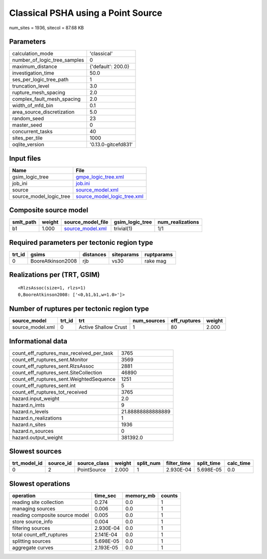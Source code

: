 Classical PSHA using a Point Source
===================================

num_sites = 1936, sitecol = 87.68 KB

Parameters
----------
============================ ===================
calculation_mode             'classical'        
number_of_logic_tree_samples 0                  
maximum_distance             {'default': 200.0} 
investigation_time           50.0               
ses_per_logic_tree_path      1                  
truncation_level             3.0                
rupture_mesh_spacing         2.0                
complex_fault_mesh_spacing   2.0                
width_of_mfd_bin             0.1                
area_source_discretization   5.0                
random_seed                  23                 
master_seed                  0                  
concurrent_tasks             40                 
sites_per_tile               1000               
oqlite_version               '0.13.0-gitcefd831'
============================ ===================

Input files
-----------
======================= ============================================================
Name                    File                                                        
======================= ============================================================
gsim_logic_tree         `gmpe_logic_tree.xml <gmpe_logic_tree.xml>`_                
job_ini                 `job.ini <job.ini>`_                                        
source                  `source_model.xml <source_model.xml>`_                      
source_model_logic_tree `source_model_logic_tree.xml <source_model_logic_tree.xml>`_
======================= ============================================================

Composite source model
----------------------
========= ====== ====================================== =============== ================
smlt_path weight source_model_file                      gsim_logic_tree num_realizations
========= ====== ====================================== =============== ================
b1        1.000  `source_model.xml <source_model.xml>`_ trivial(1)      1/1             
========= ====== ====================================== =============== ================

Required parameters per tectonic region type
--------------------------------------------
====== ================= ========= ========== ==========
trt_id gsims             distances siteparams ruptparams
====== ================= ========= ========== ==========
0      BooreAtkinson2008 rjb       vs30       rake mag  
====== ================= ========= ========== ==========

Realizations per (TRT, GSIM)
----------------------------

::

  <RlzsAssoc(size=1, rlzs=1)
  0,BooreAtkinson2008: ['<0,b1,b1,w=1.0>']>

Number of ruptures per tectonic region type
-------------------------------------------
================ ====== ==================== =========== ============ ======
source_model     trt_id trt                  num_sources eff_ruptures weight
================ ====== ==================== =========== ============ ======
source_model.xml 0      Active Shallow Crust 1           80           2.000 
================ ====== ==================== =========== ============ ======

Informational data
------------------
======================================== =================
count_eff_ruptures_max_received_per_task 3765             
count_eff_ruptures_sent.Monitor          3569             
count_eff_ruptures_sent.RlzsAssoc        2881             
count_eff_ruptures_sent.SiteCollection   46890            
count_eff_ruptures_sent.WeightedSequence 1251             
count_eff_ruptures_sent.int              5                
count_eff_ruptures_tot_received          3765             
hazard.input_weight                      2.0              
hazard.n_imts                            9                
hazard.n_levels                          21.88888888888889
hazard.n_realizations                    1                
hazard.n_sites                           1936             
hazard.n_sources                         0                
hazard.output_weight                     381392.0         
======================================== =================

Slowest sources
---------------
============ ========= ============ ====== ========= =========== ========== =========
trt_model_id source_id source_class weight split_num filter_time split_time calc_time
============ ========= ============ ====== ========= =========== ========== =========
0            2         PointSource  2.000  1         2.930E-04   5.698E-05  0.0      
============ ========= ============ ====== ========= =========== ========== =========

Slowest operations
------------------
============================== ========= ========= ======
operation                      time_sec  memory_mb counts
============================== ========= ========= ======
reading site collection        0.274     0.0       1     
managing sources               0.006     0.0       1     
reading composite source model 0.005     0.0       1     
store source_info              0.004     0.0       1     
filtering sources              2.930E-04 0.0       1     
total count_eff_ruptures       2.141E-04 0.0       1     
splitting sources              5.698E-05 0.0       1     
aggregate curves               2.193E-05 0.0       1     
============================== ========= ========= ======